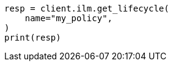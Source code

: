 // This file is autogenerated, DO NOT EDIT
// ilm/apis/get-lifecycle.asciidoc:76

[source, python]
----
resp = client.ilm.get_lifecycle(
    name="my_policy",
)
print(resp)
----
